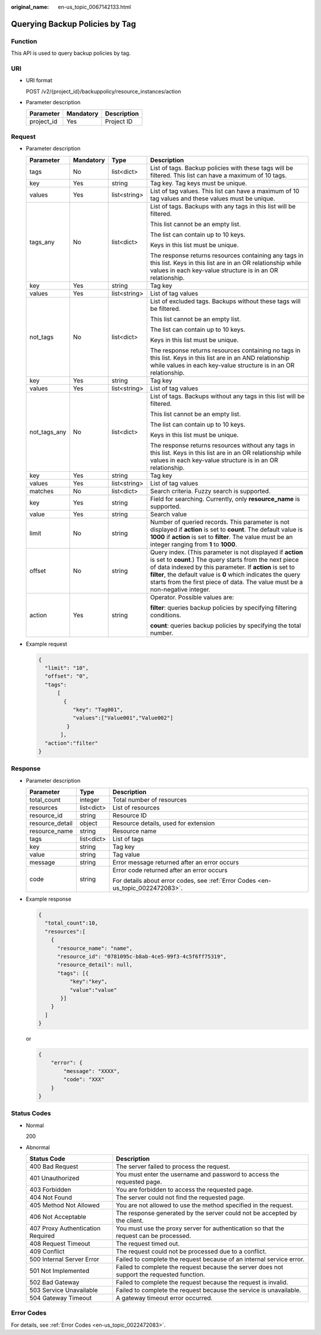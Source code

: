 :original_name: en-us_topic_0067142133.html

.. _en-us_topic_0067142133:

Querying Backup Policies by Tag
===============================

Function
--------

This API is used to query backup policies by tag.

URI
---

-  URI format

   POST /v2/{project_id}/backuppolicy/resource_instances/action

-  Parameter description

   ========== ========= ===========
   Parameter  Mandatory Description
   ========== ========= ===========
   project_id Yes       Project ID
   ========== ========= ===========

Request
-------

-  Parameter description

   +-----------------+-----------------+-----------------+-----------------------------------------------------------------------------------------------------------------------------------------------------------------------------------------------------------------------------------------------------------------------------------------------------------------------------------+
   | Parameter       | Mandatory       | Type            | Description                                                                                                                                                                                                                                                                                                                       |
   +=================+=================+=================+===================================================================================================================================================================================================================================================================================================================================+
   | tags            | No              | list<dict>      | List of tags. Backup policies with these tags will be filtered. This list can have a maximum of 10 tags.                                                                                                                                                                                                                          |
   +-----------------+-----------------+-----------------+-----------------------------------------------------------------------------------------------------------------------------------------------------------------------------------------------------------------------------------------------------------------------------------------------------------------------------------+
   | key             | Yes             | string          | Tag key. Tag keys must be unique.                                                                                                                                                                                                                                                                                                 |
   +-----------------+-----------------+-----------------+-----------------------------------------------------------------------------------------------------------------------------------------------------------------------------------------------------------------------------------------------------------------------------------------------------------------------------------+
   | values          | Yes             | list<string>    | List of tag values. This list can have a maximum of 10 tag values and these values must be unique.                                                                                                                                                                                                                                |
   +-----------------+-----------------+-----------------+-----------------------------------------------------------------------------------------------------------------------------------------------------------------------------------------------------------------------------------------------------------------------------------------------------------------------------------+
   | tags_any        | No              | list<dict>      | List of tags. Backups with any tags in this list will be filtered.                                                                                                                                                                                                                                                                |
   |                 |                 |                 |                                                                                                                                                                                                                                                                                                                                   |
   |                 |                 |                 | This list cannot be an empty list.                                                                                                                                                                                                                                                                                                |
   |                 |                 |                 |                                                                                                                                                                                                                                                                                                                                   |
   |                 |                 |                 | The list can contain up to 10 keys.                                                                                                                                                                                                                                                                                               |
   |                 |                 |                 |                                                                                                                                                                                                                                                                                                                                   |
   |                 |                 |                 | Keys in this list must be unique.                                                                                                                                                                                                                                                                                                 |
   |                 |                 |                 |                                                                                                                                                                                                                                                                                                                                   |
   |                 |                 |                 | The response returns resources containing any tags in this list. Keys in this list are in an OR relationship while values in each key-value structure is in an OR relationship.                                                                                                                                                   |
   +-----------------+-----------------+-----------------+-----------------------------------------------------------------------------------------------------------------------------------------------------------------------------------------------------------------------------------------------------------------------------------------------------------------------------------+
   | key             | Yes             | string          | Tag key                                                                                                                                                                                                                                                                                                                           |
   +-----------------+-----------------+-----------------+-----------------------------------------------------------------------------------------------------------------------------------------------------------------------------------------------------------------------------------------------------------------------------------------------------------------------------------+
   | values          | Yes             | list<string>    | List of tag values                                                                                                                                                                                                                                                                                                                |
   +-----------------+-----------------+-----------------+-----------------------------------------------------------------------------------------------------------------------------------------------------------------------------------------------------------------------------------------------------------------------------------------------------------------------------------+
   | not_tags        | No              | list<dict>      | List of excluded tags. Backups without these tags will be filtered.                                                                                                                                                                                                                                                               |
   |                 |                 |                 |                                                                                                                                                                                                                                                                                                                                   |
   |                 |                 |                 | This list cannot be an empty list.                                                                                                                                                                                                                                                                                                |
   |                 |                 |                 |                                                                                                                                                                                                                                                                                                                                   |
   |                 |                 |                 | The list can contain up to 10 keys.                                                                                                                                                                                                                                                                                               |
   |                 |                 |                 |                                                                                                                                                                                                                                                                                                                                   |
   |                 |                 |                 | Keys in this list must be unique.                                                                                                                                                                                                                                                                                                 |
   |                 |                 |                 |                                                                                                                                                                                                                                                                                                                                   |
   |                 |                 |                 | The response returns resources containing no tags in this list. Keys in this list are in an AND relationship while values in each key-value structure is in an OR relationship.                                                                                                                                                   |
   +-----------------+-----------------+-----------------+-----------------------------------------------------------------------------------------------------------------------------------------------------------------------------------------------------------------------------------------------------------------------------------------------------------------------------------+
   | key             | Yes             | string          | Tag key                                                                                                                                                                                                                                                                                                                           |
   +-----------------+-----------------+-----------------+-----------------------------------------------------------------------------------------------------------------------------------------------------------------------------------------------------------------------------------------------------------------------------------------------------------------------------------+
   | values          | Yes             | list<string>    | List of tag values                                                                                                                                                                                                                                                                                                                |
   +-----------------+-----------------+-----------------+-----------------------------------------------------------------------------------------------------------------------------------------------------------------------------------------------------------------------------------------------------------------------------------------------------------------------------------+
   | not_tags_any    | No              | list<dict>      | List of tags. Backups without any tags in this list will be filtered.                                                                                                                                                                                                                                                             |
   |                 |                 |                 |                                                                                                                                                                                                                                                                                                                                   |
   |                 |                 |                 | This list cannot be an empty list.                                                                                                                                                                                                                                                                                                |
   |                 |                 |                 |                                                                                                                                                                                                                                                                                                                                   |
   |                 |                 |                 | The list can contain up to 10 keys.                                                                                                                                                                                                                                                                                               |
   |                 |                 |                 |                                                                                                                                                                                                                                                                                                                                   |
   |                 |                 |                 | Keys in this list must be unique.                                                                                                                                                                                                                                                                                                 |
   |                 |                 |                 |                                                                                                                                                                                                                                                                                                                                   |
   |                 |                 |                 | The response returns resources without any tags in this list. Keys in this list are in an OR relationship while values in each key-value structure is in an OR relationship.                                                                                                                                                      |
   +-----------------+-----------------+-----------------+-----------------------------------------------------------------------------------------------------------------------------------------------------------------------------------------------------------------------------------------------------------------------------------------------------------------------------------+
   | key             | Yes             | string          | Tag key                                                                                                                                                                                                                                                                                                                           |
   +-----------------+-----------------+-----------------+-----------------------------------------------------------------------------------------------------------------------------------------------------------------------------------------------------------------------------------------------------------------------------------------------------------------------------------+
   | values          | Yes             | list<string>    | List of tag values                                                                                                                                                                                                                                                                                                                |
   +-----------------+-----------------+-----------------+-----------------------------------------------------------------------------------------------------------------------------------------------------------------------------------------------------------------------------------------------------------------------------------------------------------------------------------+
   | matches         | No              | list<dict>      | Search criteria. Fuzzy search is supported.                                                                                                                                                                                                                                                                                       |
   +-----------------+-----------------+-----------------+-----------------------------------------------------------------------------------------------------------------------------------------------------------------------------------------------------------------------------------------------------------------------------------------------------------------------------------+
   | key             | Yes             | string          | Field for searching. Currently, only **resource_name** is supported.                                                                                                                                                                                                                                                              |
   +-----------------+-----------------+-----------------+-----------------------------------------------------------------------------------------------------------------------------------------------------------------------------------------------------------------------------------------------------------------------------------------------------------------------------------+
   | value           | Yes             | string          | Search value                                                                                                                                                                                                                                                                                                                      |
   +-----------------+-----------------+-----------------+-----------------------------------------------------------------------------------------------------------------------------------------------------------------------------------------------------------------------------------------------------------------------------------------------------------------------------------+
   | limit           | No              | string          | Number of queried records. This parameter is not displayed if **action** is set to **count**. The default value is **1000** if **action** is set to **filter**. The value must be an integer ranging from **1** to **1000**.                                                                                                      |
   +-----------------+-----------------+-----------------+-----------------------------------------------------------------------------------------------------------------------------------------------------------------------------------------------------------------------------------------------------------------------------------------------------------------------------------+
   | offset          | No              | string          | Query index. (This parameter is not displayed if **action** is set to **count**.) The query starts from the next piece of data indexed by this parameter. If **action** is set to **filter**, the default value is **0** which indicates the query starts from the first piece of data. The value must be a non-negative integer. |
   +-----------------+-----------------+-----------------+-----------------------------------------------------------------------------------------------------------------------------------------------------------------------------------------------------------------------------------------------------------------------------------------------------------------------------------+
   | action          | Yes             | string          | Operator. Possible values are:                                                                                                                                                                                                                                                                                                    |
   |                 |                 |                 |                                                                                                                                                                                                                                                                                                                                   |
   |                 |                 |                 | **filter**: queries backup policies by specifying filtering conditions.                                                                                                                                                                                                                                                           |
   |                 |                 |                 |                                                                                                                                                                                                                                                                                                                                   |
   |                 |                 |                 | **count**: queries backup policies by specifying the total number.                                                                                                                                                                                                                                                                |
   +-----------------+-----------------+-----------------+-----------------------------------------------------------------------------------------------------------------------------------------------------------------------------------------------------------------------------------------------------------------------------------------------------------------------------------+

-  Example request

   .. code-block::

      {
        "limit": "10",
        "offset": "0",
        "tags":
            [
              {
                 "key": "Tag001",
                 "values":["Value001","Value002"]
               }
             ],
        "action":"filter"
      }

Response
--------

-  Parameter description

   +-----------------------+-----------------------+---------------------------------------------------------------------------------+
   | Parameter             | Type                  | Description                                                                     |
   +=======================+=======================+=================================================================================+
   | total_count           | integer               | Total number of resources                                                       |
   +-----------------------+-----------------------+---------------------------------------------------------------------------------+
   | resources             | list<dict>            | List of resources                                                               |
   +-----------------------+-----------------------+---------------------------------------------------------------------------------+
   | resource_id           | string                | Resource ID                                                                     |
   +-----------------------+-----------------------+---------------------------------------------------------------------------------+
   | resource_detail       | object                | Resource details, used for extension                                            |
   +-----------------------+-----------------------+---------------------------------------------------------------------------------+
   | resource_name         | string                | Resource name                                                                   |
   +-----------------------+-----------------------+---------------------------------------------------------------------------------+
   | tags                  | list<dict>            | List of tags                                                                    |
   +-----------------------+-----------------------+---------------------------------------------------------------------------------+
   | key                   | string                | Tag key                                                                         |
   +-----------------------+-----------------------+---------------------------------------------------------------------------------+
   | value                 | string                | Tag value                                                                       |
   +-----------------------+-----------------------+---------------------------------------------------------------------------------+
   | message               | string                | Error message returned after an error occurs                                    |
   +-----------------------+-----------------------+---------------------------------------------------------------------------------+
   | code                  | string                | Error code returned after an error occurs                                       |
   |                       |                       |                                                                                 |
   |                       |                       | For details about error codes, see :ref:`Error Codes <en-us_topic_0022472083>`. |
   +-----------------------+-----------------------+---------------------------------------------------------------------------------+

-  Example response

   .. code-block::

      {
        "total_count":10,
        "resources":[
          {
            "resource_name": "name",
            "resource_id": "0781095c-b8ab-4ce5-99f3-4c5f6ff75319",
            "resource_detail": null,
            "tags": [{
                "key":"key",
                "value":"value"
             }]
          }
        ]
      }

   or

   .. code-block::

      {
          "error": {
              "message": "XXXX",
              "code": "XXX"
          }
      }

Status Codes
------------

-  Normal

   200

-  Abnormal

   +-----------------------------------+--------------------------------------------------------------------------------------------+
   | Status Code                       | Description                                                                                |
   +===================================+============================================================================================+
   | 400 Bad Request                   | The server failed to process the request.                                                  |
   +-----------------------------------+--------------------------------------------------------------------------------------------+
   | 401 Unauthorized                  | You must enter the username and password to access the requested page.                     |
   +-----------------------------------+--------------------------------------------------------------------------------------------+
   | 403 Forbidden                     | You are forbidden to access the requested page.                                            |
   +-----------------------------------+--------------------------------------------------------------------------------------------+
   | 404 Not Found                     | The server could not find the requested page.                                              |
   +-----------------------------------+--------------------------------------------------------------------------------------------+
   | 405 Method Not Allowed            | You are not allowed to use the method specified in the request.                            |
   +-----------------------------------+--------------------------------------------------------------------------------------------+
   | 406 Not Acceptable                | The response generated by the server could not be accepted by the client.                  |
   +-----------------------------------+--------------------------------------------------------------------------------------------+
   | 407 Proxy Authentication Required | You must use the proxy server for authentication so that the request can be processed.     |
   +-----------------------------------+--------------------------------------------------------------------------------------------+
   | 408 Request Timeout               | The request timed out.                                                                     |
   +-----------------------------------+--------------------------------------------------------------------------------------------+
   | 409 Conflict                      | The request could not be processed due to a conflict.                                      |
   +-----------------------------------+--------------------------------------------------------------------------------------------+
   | 500 Internal Server Error         | Failed to complete the request because of an internal service error.                       |
   +-----------------------------------+--------------------------------------------------------------------------------------------+
   | 501 Not Implemented               | Failed to complete the request because the server does not support the requested function. |
   +-----------------------------------+--------------------------------------------------------------------------------------------+
   | 502 Bad Gateway                   | Failed to complete the request because the request is invalid.                             |
   +-----------------------------------+--------------------------------------------------------------------------------------------+
   | 503 Service Unavailable           | Failed to complete the request because the service is unavailable.                         |
   +-----------------------------------+--------------------------------------------------------------------------------------------+
   | 504 Gateway Timeout               | A gateway timeout error occurred.                                                          |
   +-----------------------------------+--------------------------------------------------------------------------------------------+

Error Codes
-----------

For details, see :ref:`Error Codes <en-us_topic_0022472083>`.
